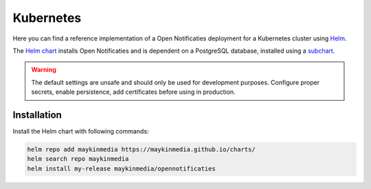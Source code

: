 .. _deployment_kubernetes:

==========
Kubernetes
==========

Here you can find a reference implementation of a Open Notificaties deployment for
a Kubernetes cluster using `Helm`_.

The `Helm chart`_ installs Open Notificaties and is dependent on a PostgreSQL
database, installed using a `subchart`_.

.. warning:: The default settings are unsafe and should only be used for
   development purposes. Configure proper secrets, enable persistence, add
   certificates before using in production.


Installation
============

Install the Helm chart with following commands:

.. code:: shell

   helm repo add maykinmedia https://maykinmedia.github.io/charts/
   helm search repo maykinmedia
   helm install my-release maykinmedia/opennotificaties

.. _`Helm`: https://helm.sh/
.. _`subchart`: https://github.com/bitnami/charts/tree/master/bitnami/postgresql
.. _`Helm chart`: https://github.com/maykinmedia/charts/tree/main/charts/opennotificaties